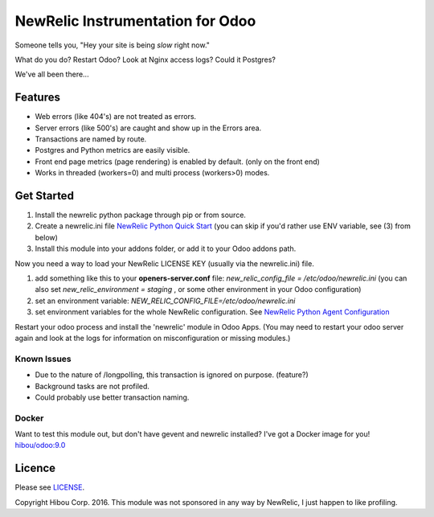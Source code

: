 *********************************
NewRelic Instrumentation for Odoo
*********************************


Someone tells you, "Hey your site is being *slow* right now."

What do you do?  Restart Odoo? Look at Nginx access logs?  Could it Postgres?

We've all been there...

========
Features
========

* Web errors (like 404's) are not treated as errors.
* Server errors (like 500's) are caught and show up in the Errors area.
* Transactions are named by route.
* Postgres and Python metrics are easily visible.
* Front end page metrics (page rendering) is enabled by default. (only on the front end)
* Works in threaded (workers=0) and multi process (workers>0) modes.

.. image:: https://cloud.githubusercontent.com/assets/744550/16216646/51bb121e-3721-11e6-86de-8e0f728adc93.png
    :alt: 'Main'
    :width: 988
    :align: left

.. image:: https://cloud.githubusercontent.com/assets/744550/16216646/51bb121e-3721-11e6-86de-8e0f728adc93.png
    :alt: 'Transactions'
    :width: 988
    :align: left

.. image:: https://cloud.githubusercontent.com/assets/744550/16216650/5ef7f2b2-3721-11e6-93e3-5f53b76775f9.png
    :alt: 'Browser'
    :width: 988
    :align: left

.. image:: https://cloud.githubusercontent.com/assets/744550/16216733/210d5da6-3722-11e6-9d10-5c928d235ff1.png
    :alt: 'Errors'
    :width: 988
    :align: left

.. image:: https://cloud.githubusercontent.com/assets/744550/16216737/264dea6a-3722-11e6-9265-d1034b1fc0db.png
    :alt: 'Error Detail'
    :width: 988
    :align: left

===========
Get Started
===========

1) Install the newrelic python package through pip or from source.
2) Create a newrelic.ini file `NewRelic Python Quick Start <https://docs.newrelic.com/docs/agents/python-agent/getting-started/python-agent-quick-start>`_ (you can skip if you'd rather use ENV variable, see (3) from below)
3) Install this module into your addons folder, or add it to your Odoo addons path.

Now you need a way to load your NewRelic LICENSE KEY (usually via the newrelic.ini) file.

1) add something like this to your **openers-server.conf** file: *new_relic_config_file = /etc/odoo/newrelic.ini*  (you can also set *new_relic_environment = staging* , or some other environment in your Odoo configuration)
2) set an environment variable: *NEW_RELIC_CONFIG_FILE=/etc/odoo/newrelic.ini*
3) set environment variables for the whole NewRelic configuration. See `NewRelic Python Agent Configuration <https://docs.newrelic.com/docs/agents/python-agent/installation-configuration/python-agent-configuration#environment-variables>`_

Restart your odoo process and install the 'newrelic' module in Odoo Apps. (You may need to restart your odoo server again and look at the logs for information on misconfiguration or missing modules.)



Known Issues
============

* Due to the nature of /longpolling, this transaction is ignored on purpose. (feature?)
* Background tasks are not profiled.
* Could probably use better transaction naming.


Docker
======

Want to test this module out, but don't have gevent and newrelic installed?  I've got a Docker image for you!
`hibou/odoo:9.0 <https://hub.docker.com/r/hibou/odoo/>`_

=======
Licence
=======

Please see `LICENSE <https://github.com/hibou-io/odoo-newrelic/blob/master/LICENSE>`_.

Copyright Hibou Corp. 2016. This module was not sponsored in any way by NewRelic, I just happen to like profiling.
